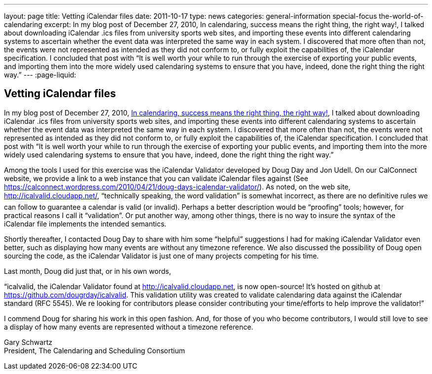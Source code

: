 ---
layout: page
title: Vetting iCalendar files
date: 2011-10-17
type: news
categories: general-information special-focus the-world-of-calendaring
excerpt: In my blog post of December 27, 2010, In calendaring, success means the right thing, the right way!, I talked about downloading iCalendar .ics files from university sports web sites, and importing these events into different calendaring systems to ascertain whether the event data was interpreted the same way in each system. I discovered that more often than not, the events were not represented as intended as they did not conform to, or fully exploit the capabilities of, the iCalendar specification. I concluded that post with “It is well worth your while to run through the exercise of exporting your public events, and importing them into the more widely used calendaring systems to ensure that you have, indeed, done the right thing the right way.”
---
:page-liquid:

== Vetting iCalendar files

In my blog post of December 27, 2010, https://calconnect.wordpress.com/2010/12/27/in-calendaring-success-means-the-right-thing-the-right-way/[In calendaring, success means the right thing, the right way!], I talked about downloading iCalendar .ics files from university sports web sites, and importing these events into different calendaring systems to ascertain whether the event data was interpreted the same way in each system. I discovered that more often than not, the events were not represented as intended as they did not conform to, or fully exploit the capabilities of, the iCalendar specification. I concluded that post with "`It is well worth your while to run through the exercise of exporting your public events, and importing them into the more widely used calendaring systems to ensure that you have, indeed, done the right thing the right way.`"

Among the tools I used for this exercise was the iCalendar Validator developed by Doug Day and Jon Udell. On our CalConnect website, we provide a link to a web instance that you can validate iCalendar files against (See https://calconnect.wordpress.com/2010/04/21/doug-days-icalendar-validator/). As noted, on the web site, http://icalvalid.cloudapp.net/, "`technically speaking, the word validation`" is somewhat incorrect, as there are no definitive rules we can follow to guarantee a calendar is valid (or invalid). Perhaps a better description would be "`proofing`" tools; however, for practical reasons I call it "`validation`". Or put another way, among other things, there is no way to insure the syntax of the iCalendar file implements the intended semantics.

Shortly thereafter, I contacted Doug Day to share with him some "`helpful`" suggestions I had for making iCalendar Validator even better, such as displaying how many events are without any timezone reference. We also discussed the possibility of Doug open sourcing the code, as the iCalendar Validator is just one of many projects competing for his time.

Last month, Doug did just that, or in his own words,

"`icalvalid, the iCalendar Validator found at http://icalvalid.cloudapp.net/[http://icalvalid.cloudapp.net], is now open-source! It's hosted on github at https://github.com/dougrday/icalvalid[]. This validation utility was created to validate calendaring data against the iCalendar standard (RFC 5545). We re looking for contributors  please consider contributing your time/efforts to help improve the validator!`"

I commend Doug for sharing his work in this open fashion. And, for those of you who become contributors, I would still love to see a display of how many events are represented without a timezone reference.

Gary Schwartz +
President, The Calendaring and Scheduling Consortium


